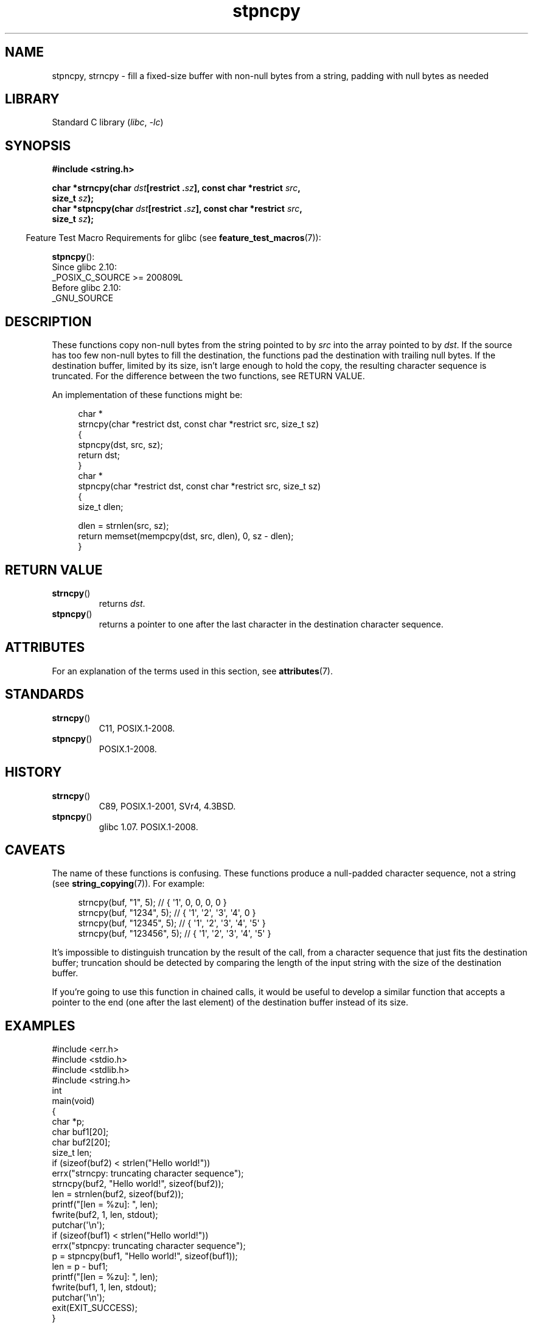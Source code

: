 '\" t
.\" Copyright 2022 Alejandro Colomar <alx@kernel.org>
.\"
.\" SPDX-License-Identifier: Linux-man-pages-copyleft
.\"
.TH stpncpy 3 (date) "Linux man-pages (unreleased)"
.SH NAME
stpncpy, strncpy
\-
fill a fixed-size buffer with non-null bytes from a string,
padding with null bytes as needed
.SH LIBRARY
Standard C library
.RI ( libc ", " \-lc )
.SH SYNOPSIS
.nf
.B #include <string.h>
.P
.BI "char *strncpy(char " dst "[restrict ." sz "], \
const char *restrict " src ,
.BI "              size_t " sz );
.BI "char *stpncpy(char " dst "[restrict ." sz "], \
const char *restrict " src ,
.BI "              size_t " sz );
.fi
.P
.RS -4
Feature Test Macro Requirements for glibc (see
.BR feature_test_macros (7)):
.RE
.P
.BR stpncpy ():
.nf
    Since glibc 2.10:
        _POSIX_C_SOURCE >= 200809L
    Before glibc 2.10:
        _GNU_SOURCE
.fi
.SH DESCRIPTION
These functions copy non-null bytes from the string pointed to by
.I src
into the array pointed to by
.IR dst .
If the source has too few non-null bytes to fill the destination,
the functions pad the destination with trailing null bytes.
If the destination buffer,
limited by its size,
isn't large enough to hold the copy,
the resulting character sequence is truncated.
For the difference between the two functions, see RETURN VALUE.
.P
An implementation of these functions might be:
.P
.in +4n
.EX
char *
strncpy(char *restrict dst, const char *restrict src, size_t sz)
{
    stpncpy(dst, src, sz);
    return dst;
}
\&
char *
stpncpy(char *restrict dst, const char *restrict src, size_t sz)
{
    size_t  dlen;

    dlen = strnlen(src, sz);
    return memset(mempcpy(dst, src, dlen), 0, sz \- dlen);
}
.EE
.in
.SH RETURN VALUE
.TP
.BR strncpy ()
returns
.IR dst .
.TP
.BR stpncpy ()
returns a pointer to
one after the last character in the destination character sequence.
.SH ATTRIBUTES
For an explanation of the terms used in this section, see
.BR attributes (7).
.TS
allbox;
lbx lb lb
l l l.
Interface	Attribute	Value
T{
.na
.nh
.BR stpncpy (),
.BR strncpy ()
T}	Thread safety	MT-Safe
.TE
.SH STANDARDS
.TP
.BR strncpy ()
C11, POSIX.1-2008.
.TP
.BR stpncpy ()
POSIX.1-2008.
.SH HISTORY
.TP
.BR strncpy ()
C89, POSIX.1-2001, SVr4, 4.3BSD.
.TP
.BR stpncpy ()
glibc 1.07.
POSIX.1-2008.
.SH CAVEATS
The name of these functions is confusing.
These functions produce a null-padded character sequence,
not a string (see
.BR string_copying (7)).
For example:
.P
.in +4n
.EX
strncpy(buf, "1", 5);       // { \[aq]1\[aq],   0,   0,   0,   0 }
strncpy(buf, "1234", 5);    // { \[aq]1\[aq], \[aq]2\[aq], \[aq]3\[aq], \[aq]4\[aq],   0 }
strncpy(buf, "12345", 5);   // { \[aq]1\[aq], \[aq]2\[aq], \[aq]3\[aq], \[aq]4\[aq], \[aq]5\[aq] }
strncpy(buf, "123456", 5);  // { \[aq]1\[aq], \[aq]2\[aq], \[aq]3\[aq], \[aq]4\[aq], \[aq]5\[aq] }
.EE
.in
.P
It's impossible to distinguish truncation by the result of the call,
from a character sequence that just fits the destination buffer;
truncation should be detected by
comparing the length of the input string
with the size of the destination buffer.
.P
If you're going to use this function in chained calls,
it would be useful to develop a similar function that accepts
a pointer to the end (one after the last element) of the destination buffer
instead of its size.
.SH EXAMPLES
.\" SRC BEGIN (stpncpy.c)
.EX
#include <err.h>
#include <stdio.h>
#include <stdlib.h>
#include <string.h>
\&
int
main(void)
{
    char    *p;
    char    buf1[20];
    char    buf2[20];
    size_t  len;
\&
    if (sizeof(buf2) < strlen("Hello world!"))
        errx("strncpy: truncating character sequence");
    strncpy(buf2, "Hello world!", sizeof(buf2));
    len = strnlen(buf2, sizeof(buf2));
\&
    printf("[len = %zu]: ", len);
    fwrite(buf2, 1, len, stdout);
    putchar(\[aq]\en\[aq]);
\&
    if (sizeof(buf1) < strlen("Hello world!"))
        errx("stpncpy: truncating character sequence");
    p = stpncpy(buf1, "Hello world!", sizeof(buf1));
    len = p \- buf1;
\&
    printf("[len = %zu]: ", len);
    fwrite(buf1, 1, len, stdout);
    putchar(\[aq]\en\[aq]);
\&
    exit(EXIT_SUCCESS);
}
.EE
.\" SRC END
.SH SEE ALSO
.BR wcpncpy (3),
.BR string_copying (7)
